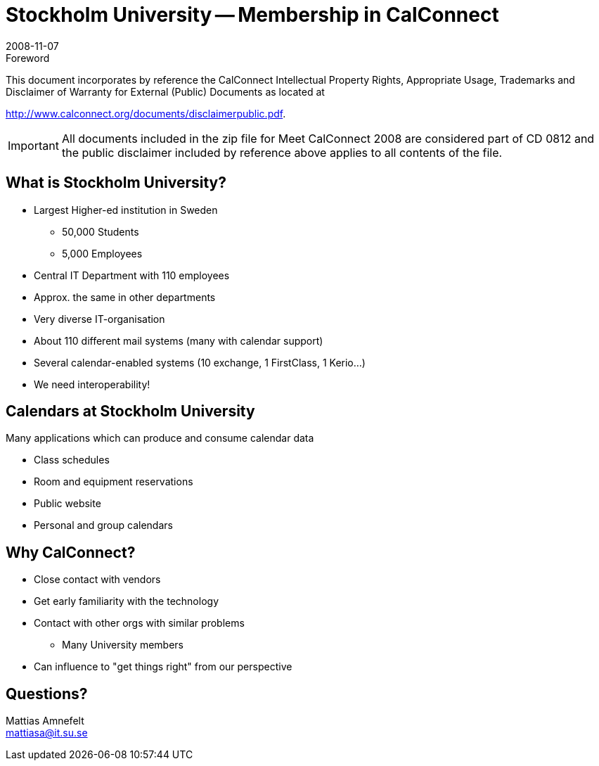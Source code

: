 = Stockholm University -- Membership in CalConnect
:docnumber: 0812
:copyright-year: 2008
:language: en
:doctype: administrative
:edition: 1
:status: published
:revdate: 2008-11-07
:published-date: 2008-11-07
:technical-committee: CALCONNECT
:mn-document-class: cc
:mn-output-extensions: xml,html,pdf,rxl
:local-cache-only:
:fullname: Mattias Amnefelt
:affiliation: Stockholm University
:contributor-position: Infrastructure architect
:email: mattiasa@it.su.se
:imagesdir: images

.Foreword

This document incorporates by reference the CalConnect Intellectual Property Rights, Appropriate Usage, Trademarks
and Disclaimer of Warranty for External (Public) Documents as located at

http://www.calconnect.org/documents/disclaimerpublic.pdf.

[IMPORTANT]
====
All documents included in the zip file for Meet CalConnect 2008 are considered part of CD 0812 and the public disclaimer included by reference above applies to all contents of the file.
====

== What is Stockholm University?

* Largest Higher-ed institution in Sweden
** 50,000 Students
** 5,000 Employees
* Central IT Department with 110 employees
* Approx. the same in other departments
* Very diverse IT-organisation
* About 110 different mail systems (many with calendar support)
* Several calendar-enabled systems (10 exchange, 1 FirstClass, 1 Kerio...)
* We need interoperability!

== Calendars at Stockholm University

Many applications which can produce and consume calendar data

* Class schedules
* Room and equipment reservations
* Public website
* Personal and group calendars

== Why CalConnect?

* Close contact with vendors
* Get early familiarity with the technology
* Contact with other orgs with similar problems
** Many University members
* Can influence to "get things right" from our perspective

== Questions?

Mattias Amnefelt +
mattiasa@it.su.se
